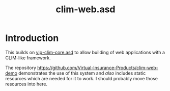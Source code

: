 #+TITLE: clim-web.asd

* Introduction
This builds on [[https://github.com/Virtual-Insurance-Products/vip-clim-core][vip-clim-core.asd]] to allow building of web applications
with a CLIM-like framework.

The repository
https://github.com/Virtual-Insurance-Products/clim-web-demo
demonstrates the use of this system and /also/ includes static
resources which are needed for it to work. I should probably move
those resources into here. 



